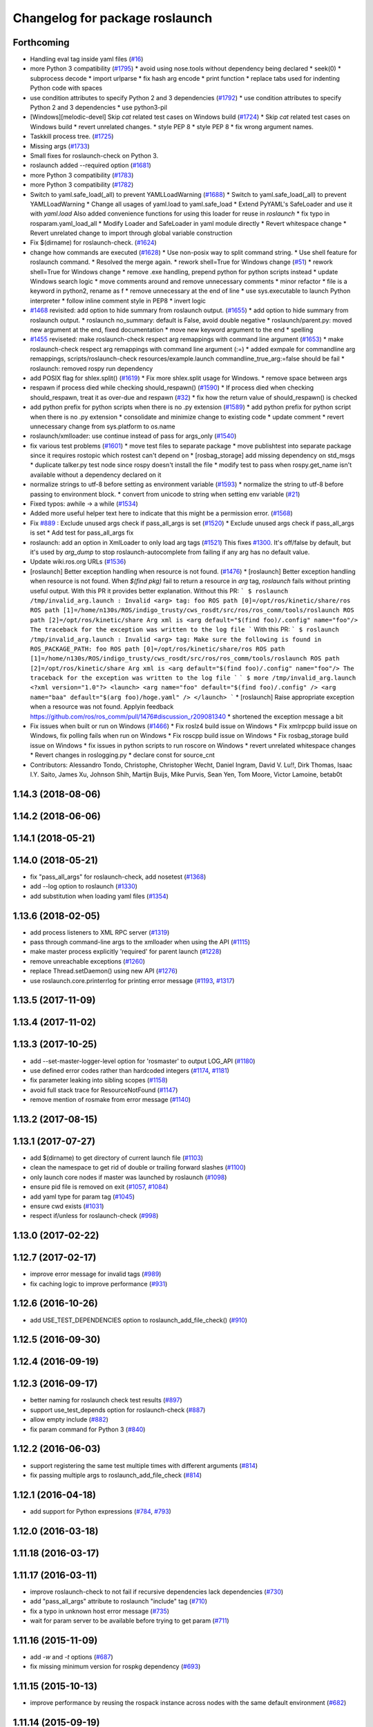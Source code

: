 ^^^^^^^^^^^^^^^^^^^^^^^^^^^^^^^
Changelog for package roslaunch
^^^^^^^^^^^^^^^^^^^^^^^^^^^^^^^

Forthcoming
-----------
* Handling eval tag inside yaml files (`#16 <https://github.com/locusrobotics/ros_comm/issues/16>`_)
* more Python 3 compatibility (`#1795 <https://github.com/locusrobotics/ros_comm/issues/1795>`_)
  * avoid using nose.tools without dependency being declared
  * seek(0)
  * subprocess decode
  * import urlparse
  * fix hash arg encode
  * print function
  * replace tabs used for indenting Python code with spaces
* use condition attributes to specify Python 2 and 3 dependencies (`#1792 <https://github.com/locusrobotics/ros_comm/issues/1792>`_)
  * use condition attributes to specify Python 2 and 3 dependencies
  * use python3-pil
* [Windows][melodic-devel] Skip `cat` related test cases on Windows build (`#1724 <https://github.com/locusrobotics/ros_comm/issues/1724>`_)
  * Skip `cat` related test cases on Windows build
  * revert unrelated changes.
  * style PEP 8
  * style PEP 8
  * fix wrong argument names.
* Taskkill process tree. (`#1725 <https://github.com/locusrobotics/ros_comm/issues/1725>`_)
* Missing args (`#1733 <https://github.com/locusrobotics/ros_comm/issues/1733>`_)
* Small fixes for roslaunch-check on Python 3.
* roslaunch added --required option (`#1681 <https://github.com/locusrobotics/ros_comm/issues/1681>`_)
* more Python 3 compatibility (`#1783 <https://github.com/locusrobotics/ros_comm/issues/1783>`_)
* more Python 3 compatibility (`#1782 <https://github.com/locusrobotics/ros_comm/issues/1782>`_)
* Switch to yaml.safe_load(_all) to prevent YAMLLoadWarning (`#1688 <https://github.com/locusrobotics/ros_comm/issues/1688>`_)
  * Switch to yaml.safe_load(_all) to prevent YAMLLoadWarning
  * Change all usages of yaml.load to yaml.safe_load
  * Extend PyYAML's SafeLoader and use it with `yaml.load`
  Also added convenience functions for using this loader for reuse in
  `roslaunch`
  * fix typo in rosparam.yaml_load_all
  * Modify Loader and SafeLoader in yaml module directly
  * Revert whitespace change
  * Revert unrelated change to import through global variable construction
* Fix $(dirname) for roslaunch-check. (`#1624 <https://github.com/locusrobotics/ros_comm/issues/1624>`_)
* change how commands are executed (`#1628 <https://github.com/locusrobotics/ros_comm/issues/1628>`_)
  * Use non-posix way to split command string.
  * Use shell feature for roslaunch command.
  * Resolved the merge again.
  * rework shell=True for Windows change (`#51 <https://github.com/locusrobotics/ros_comm/issues/51>`_)
  * rework shell=True for Windows change
  * remove .exe handling, prepend python for python scripts instead
  * update Windows search logic
  * move comments around and remove unnecessary comments
  * minor refactor
  * file is a keyword in python2, rename as f
  * remove unnecessary \ at the end of line
  * use sys.executable to launch Python interpreter
  * follow inline comment style in PEP8
  * invert logic
* `#1468 <https://github.com/locusrobotics/ros_comm/issues/1468>`_ revisited: add option to hide summary from roslaunch output. (`#1655 <https://github.com/locusrobotics/ros_comm/issues/1655>`_)
  * add option to hide summary from roslaunch output.
  * roslaunch no_summary: default is False, avoid double negative
  * roslaunch/parent.py: moved new argument at the end, fixed documentation
  * move new keyword argument to the end
  * spelling
* `#1455 <https://github.com/locusrobotics/ros_comm/issues/1455>`_ reviseted: make roslaunch-check respect arg remappings with command line argument (`#1653 <https://github.com/locusrobotics/ros_comm/issues/1653>`_)
  * make roslaunch-check respect arg remappings with command line argument (:=)
  * added exmpale for commandline arg remappings,
  scripts/roslaunch-check resources/example.launch commandline_true_arg:=false should be fail
  * roslaunch: removed rospy run dependency
* add POSIX flag for shlex.split() (`#1619 <https://github.com/locusrobotics/ros_comm/issues/1619>`_)
  * Fix more shlex.split usage for Windows.
  * remove space between args
* respawn if process died while checking should_respawn() (`#1590 <https://github.com/locusrobotics/ros_comm/issues/1590>`_)
  * If process died when checking should_respawn, treat it as over-due and respawn (`#32 <https://github.com/locusrobotics/ros_comm/issues/32>`_)
  * fix how the return value of should_respawn() is checked
* add python prefix for python scripts when there is no .py extension (`#1589 <https://github.com/locusrobotics/ros_comm/issues/1589>`_)
  * add python prefix for python script when there is no .py extension
  * consolidate and minimize change to existing code
  * update comment
  * revert unnecessary change from sys.platform to os.name
* roslaunch/xmlloader: use continue instead of pass for args_only (`#1540 <https://github.com/locusrobotics/ros_comm/issues/1540>`_)
* fix various test problems (`#1601 <https://github.com/locusrobotics/ros_comm/issues/1601>`_)
  * move test files to separate package
  * move publishtest into separate package since it requires rostopic which rostest can't depend on
  * [rosbag_storage] add missing dependency on std_msgs
  * duplicate talker.py test node since rospy doesn't install the file
  * modify test to pass when rospy.get_name isn't available without a dependency declared on it
* normalize strings to utf-8 before setting as environment variable (`#1593 <https://github.com/locusrobotics/ros_comm/issues/1593>`_)
  * normalize the string to utf-8 before passing to environment block.
  * convert from unicode to string when setting env variable (`#21 <https://github.com/locusrobotics/ros_comm/issues/21>`_)
* Fixed typos: awhile -> a while (`#1534 <https://github.com/locusrobotics/ros_comm/issues/1534>`_)
* Added more useful helper text here to indicate that this might be a permission error. (`#1568 <https://github.com/locusrobotics/ros_comm/issues/1568>`_)
* Fix `#889 <https://github.com/locusrobotics/ros_comm/issues/889>`_ : Exclude unused args check if pass_all_args is set (`#1520 <https://github.com/locusrobotics/ros_comm/issues/1520>`_)
  * Exclude unused args check if pass_all_args is set
  * Add test for pass_all_args fix
* roslaunch: add an option in XmlLoader to only load arg tags (`#1521 <https://github.com/locusrobotics/ros_comm/issues/1521>`_)
  This fixes `#1300 <https://github.com/locusrobotics/ros_comm/issues/1300>`_. It's off/false by default, but it's used by `arg_dump`
  to stop roslaunch-autocomplete from failing if any arg has no default value.
* Update wiki.ros.org URLs (`#1536 <https://github.com/locusrobotics/ros_comm/issues/1536>`_)
* [roslaunch] Better exception handling when resource is not found. (`#1476 <https://github.com/locusrobotics/ros_comm/issues/1476>`_)
  * [roslaunch] Better exception handling when resource is not found.
  When `$(find pkg)` fail to return a resource in `arg` tag, `roslaunch` fails without printing useful output. With this PR it provides better explanation.
  Without this PR:
  ```
  $ roslaunch /tmp/invalid_arg.launch
  :
  Invalid <arg> tag: foo
  ROS path [0]=/opt/ros/kinetic/share/ros
  ROS path [1]=/home/n130s/ROS/indigo_trusty/cws_rosdt/src/ros/ros_comm/tools/roslaunch
  ROS path [2]=/opt/ros/kinetic/share
  Arg xml is <arg default="$(find foo)/.config" name="foo"/>
  The traceback for the exception was written to the log file
  ```
  With this PR:
  ```
  $ roslaunch /tmp/invalid_arg.launch
  :
  Invalid <arg> tag: Make sure the following is found in ROS_PACKAGE_PATH: foo
  ROS path [0]=/opt/ros/kinetic/share/ros
  ROS path [1]=/home/n130s/ROS/indigo_trusty/cws_rosdt/src/ros/ros_comm/tools/roslaunch
  ROS path [2]=/opt/ros/kinetic/share
  Arg xml is <arg default="$(find foo)/.config" name="foo"/>
  The traceback for the exception was written to the log file
  ```
  ```
  $ more /tmp/invalid_arg.launch
  <?xml version="1.0"?>
  <launch>
  <arg name="foo" default="$(find foo)/.config" />
  <arg name="baa" default="$(arg foo)/hoge.yaml" />
  </launch>
  ```
  * [roslaunch] Raise appropriate exception when a resource was not found.
  Applyin feedback https://github.com/ros/ros_comm/pull/1476#discussion_r209081340
  * shortened the exception message a bit
* Fix issues when built or run on Windows (`#1466 <https://github.com/locusrobotics/ros_comm/issues/1466>`_)
  * Fix roslz4 build issue on Windows
  * Fix xmlrpcpp build issue on Windows, fix polling fails when run on Windows
  * Fix roscpp build issue on Windows
  * Fix rosbag_storage build issue on Windows
  * fix issues in python scripts to run roscore on Windows
  * revert unrelated whitespace changes
  * Revert changes in roslogging.py
  * declare const for source_cnt
* Contributors: Alessandro Tondo, Christophe, Christopher Wecht, Daniel Ingram, David V. Lu!!, Dirk Thomas, Isaac I.Y. Saito, James Xu, Johnson Shih, Martijn Buijs, Mike Purvis, Sean Yen, Tom Moore, Victor Lamoine, betab0t

1.14.3 (2018-08-06)
-------------------

1.14.2 (2018-06-06)
-------------------

1.14.1 (2018-05-21)
-------------------

1.14.0 (2018-05-21)
-------------------
* fix "pass_all_args" for roslaunch-check, add nosetest (`#1368 <https://github.com/ros/ros_comm/issues/1368>`_)
* add --log option to roslaunch (`#1330 <https://github.com/ros/ros_comm/issues/1330>`_)
* add substitution when loading yaml files (`#1354 <https://github.com/ros/ros_comm/issues/1354>`_)

1.13.6 (2018-02-05)
-------------------
* add process listeners to XML RPC server (`#1319 <https://github.com/ros/ros_comm/issues/1319>`_)
* pass through command-line args to the xmlloader when using the API (`#1115 <https://github.com/ros/ros_comm/issues/1115>`_)
* make master process explicitly 'required' for parent launch (`#1228 <https://github.com/ros/ros_comm/issues/1228>`_)
* remove unreachable exceptions (`#1260 <https://github.com/ros/ros_comm/issues/1260>`_)
* replace Thread.setDaemon() using new API (`#1276 <https://github.com/ros/ros_comm/issues/1276>`_)
* use roslaunch.core.printerrlog for printing error message (`#1193 <https://github.com/ros/ros_comm/issues/1193>`_, `#1317 <https://github.com/ros/ros_comm/issues/1317>`_)

1.13.5 (2017-11-09)
-------------------

1.13.4 (2017-11-02)
-------------------

1.13.3 (2017-10-25)
-------------------
* add --set-master-logger-level option for 'rosmaster' to output LOG_API (`#1180 <https://github.com/ros/ros_comm/issues/1180>`_)
* use defined error codes rather than hardcoded integers (`#1174 <https://github.com/ros/ros_comm/issues/1174>`_, `#1181 <https://github.com/ros/ros_comm/issues/1181>`_)
* fix parameter leaking into sibling scopes (`#1158 <https://github.com/ros/ros_comm/issues/1158>`_)
* avoid full stack trace for ResourceNotFound (`#1147 <https://github.com/ros/ros_comm/issues/1147>`_)
* remove mention of rosmake from error message (`#1140 <https://github.com/ros/ros_comm/issues/1140>`_)

1.13.2 (2017-08-15)
-------------------

1.13.1 (2017-07-27)
-------------------
* add $(dirname) to get directory of current launch file (`#1103 <https://github.com/ros/ros_comm/pull/1103>`_)
* clean the namespace to get rid of double or trailing forward slashes (`#1100 <https://github.com/ros/ros_comm/issues/1100>`_)
* only launch core nodes if master was launched by roslaunch (`#1098 <https://github.com/ros/ros_comm/pull/1098>`_)
* ensure pid file is removed on exit (`#1057 <https://github.com/ros/ros_comm/pull/1057>`_, `#1084 <https://github.com/ros/ros_comm/pull/1084>`_)
* add yaml type for param tag (`#1045 <https://github.com/ros/ros_comm/issues/1045>`_)
* ensure cwd exists (`#1031 <https://github.com/ros/ros_comm/pull/1031>`_)
* respect if/unless for roslaunch-check (`#998 <https://github.com/ros/ros_comm/pull/998>`_)

1.13.0 (2017-02-22)
-------------------

1.12.7 (2017-02-17)
-------------------
* improve error message for invalid tags (`#989 <https://github.com/ros/ros_comm/pull/989>`_)
* fix caching logic to improve performance (`#931 <https://github.com/ros/ros_comm/pull/931>`_)

1.12.6 (2016-10-26)
-------------------
* add USE_TEST_DEPENDENCIES option to roslaunch_add_file_check() (`#910 <https://github.com/ros/ros_comm/pull/910>`_)

1.12.5 (2016-09-30)
-------------------

1.12.4 (2016-09-19)
-------------------

1.12.3 (2016-09-17)
-------------------
* better naming for roslaunch check test results (`#897 <https://github.com/ros/ros_comm/pull/897>`_)
* support use_test_depends option for roslaunch-check (`#887 <https://github.com/ros/ros_comm/pull/887>`_)
* allow empty include (`#882 <https://github.com/ros/ros_comm/pull/882>`_)
* fix param command for Python 3 (`#840 <https://github.com/ros/ros_comm/pull/840>`_)

1.12.2 (2016-06-03)
-------------------
* support registering the same test multiple times with different arguments (`#814 <https://github.com/ros/ros_comm/pull/814>`_)
* fix passing multiple args to roslaunch_add_file_check (`#814 <https://github.com/ros/ros_comm/pull/814>`_)

1.12.1 (2016-04-18)
-------------------
* add support for Python expressions (`#784 <https://github.com/ros/ros_comm/pull/784>`_, `#793 <https://github.com/ros/ros_comm/pull/793>`_)

1.12.0 (2016-03-18)
-------------------

1.11.18 (2016-03-17)
--------------------

1.11.17 (2016-03-11)
--------------------
* improve roslaunch-check to not fail if recursive dependencies lack dependencies (`#730 <https://github.com/ros/ros_comm/pull/730>`_)
* add "pass_all_args" attribute to roslaunch "include" tag (`#710 <https://github.com/ros/ros_comm/pull/710>`_)
* fix a typo in unknown host error message (`#735 <https://github.com/ros/ros_comm/pull/735>`_)
* wait for param server to be available before trying to get param (`#711 <https://github.com/ros/ros_comm/pull/711>`_)

1.11.16 (2015-11-09)
--------------------
* add `-w` and `-t` options (`#687 <https://github.com/ros/ros_comm/pull/687>`_)
* fix missing minimum version for rospkg dependency (`#693 <https://github.com/ros/ros_comm/issues/693>`_)

1.11.15 (2015-10-13)
--------------------
* improve performance by reusing the rospack instance across nodes with the same default environment (`#682 <https://github.com/ros/ros_comm/pull/682>`_)

1.11.14 (2015-09-19)
--------------------
* add more information when test times out

1.11.13 (2015-04-28)
--------------------

1.11.12 (2015-04-27)
--------------------

1.11.11 (2015-04-16)
--------------------

1.11.10 (2014-12-22)
--------------------
* fix exception at roscore startup if python has IPv6 disabled (`#515 <https://github.com/ros/ros_comm/issues/515>`_)
* fix error handling (`#516 <https://github.com/ros/ros_comm/pull/516>`_)
* fix compatibility with paramiko 1.10.0 (`#498 <https://github.com/ros/ros_comm/pull/498>`_)

1.11.9 (2014-08-18)
-------------------
* fix usage of logger before it is initialized (`#490 <https://github.com/ros/ros_comm/issues/490>`_) (regression from 1.11.6)

1.11.8 (2014-08-04)
-------------------
* remove implicit rostest dependency and use rosunit instead (`#475 <https://github.com/ros/ros_comm/issues/475>`_)
* accept stdin input alongside files (`#472 <https://github.com/ros/ros_comm/issues/472>`_)

1.11.7 (2014-07-18)
-------------------
* fix the ROS_MASTER_URI environment variable logic on Windows (`#2 <https://github.com/windows/ros_comm/issues/2>`_)

1.11.6 (2014-07-10)
-------------------
* fix printing of non-ascii roslaunch parameters (`#454 <https://github.com/ros/ros_comm/issues/454>`_)
* add respawn_delay attribute to node tag in roslaunch (`#446 <https://github.com/ros/ros_comm/issues/446>`_)
* write traceback for exceptions in roslaunch to log file

1.11.5 (2014-06-24)
-------------------

1.11.4 (2014-06-16)
-------------------
* fix handling of if/unless attributes on args (`#437 <https://github.com/ros/ros_comm/issues/437>`_)
* improve parameter printing in roslaunch (`#89 <https://github.com/ros/ros_comm/issues/89>`_)
* Python 3 compatibility (`#426 <https://github.com/ros/ros_comm/issues/426>`_, `#427 <https://github.com/ros/ros_comm/issues/427>`_, `#429 <https://github.com/ros/ros_comm/issues/429>`_)

1.11.3 (2014-05-21)
-------------------

1.11.2 (2014-05-08)
-------------------

1.11.1 (2014-05-07)
-------------------
* fix roslaunch anonymous function to generate the same output for the same input (`#297 <https://github.com/ros/ros_comm/issues/297>`_)
* add doc attribute to roslaunch arg tags (`#379 <https://github.com/ros/ros_comm/issues/379>`_)
* print parameter values in roslaunch (`#89 <https://github.com/ros/ros_comm/issues/89>`_)
* add architecture_independent flag in package.xml (`#391 <https://github.com/ros/ros_comm/issues/391>`_)

1.11.0 (2014-03-04)
-------------------
* use catkin_install_python() to install Python scripts (`#361 <https://github.com/ros/ros_comm/issues/361>`_)

1.10.0 (2014-02-11)
-------------------
* add optional DEPENDENCIES argument to roslaunch_add_file_check()
* add explicit run dependency (`#347 <https://github.com/ros/ros_comm/issues/347>`_)

1.9.54 (2014-01-27)
-------------------
* add missing run/test dependencies on rosbuild to get ROS_ROOT environment variable

1.9.53 (2014-01-14)
-------------------

1.9.52 (2014-01-08)
-------------------

1.9.51 (2014-01-07)
-------------------
* fix roslaunch-check for unreleased wet dependencies (`#332 <https://github.com/ros/ros_comm/issues/332>`_)

1.9.50 (2013-10-04)
-------------------
* add option to disable terminal title setting
* fix roslaunch-check to handle more complex launch files

1.9.49 (2013-09-16)
-------------------

1.9.48 (2013-08-21)
-------------------
* update roslaunch to support ROS_NAMESPACE (`#58 <https://github.com/ros/ros_comm/issues/58>`_)
* make roslaunch relocatable (`ros/catkin#490 <https://github.com/ros/catkin/issues/490>`_)
* change roslaunch resolve order (`#256 <https://github.com/ros/ros_comm/issues/256>`_)
* fix roslaunch check script in install space (`#257 <https://github.com/ros/ros_comm/issues/257>`_)

1.9.47 (2013-07-03)
-------------------
* improve roslaunch completion to include launch file arguments (`#230 <https://github.com/ros/ros_comm/issues/230>`_)
* check for CATKIN_ENABLE_TESTING to enable configure without tests

1.9.46 (2013-06-18)
-------------------
* add CMake function roslaunch_add_file_check() (`#241 <https://github.com/ros/ros_comm/issues/241>`_)

1.9.45 (2013-06-06)
-------------------
* modified roslaunch $(find PKG) to consider path behind it for resolve strategy (`#233 <https://github.com/ros/ros_comm/pull/233>`_)
* add boolean attribute 'subst_value' to rosparam tag in launch files (`#218 <https://github.com/ros/ros_comm/issues/218>`_)
* add command line parameter to print out launch args
* fix missing import in arg_dump.py

1.9.44 (2013-03-21)
-------------------
* fix 'roslaunch --files' with non-unique anononymous ids (`#186 <https://github.com/ros/ros_comm/issues/186>`_)
* fix ROS_MASTER_URI for Windows

1.9.43 (2013-03-13)
-------------------
* implement process killer for Windows

1.9.42 (2013-03-08)
-------------------
* add option --skip-log-check (`#133 <https://github.com/ros/ros_comm/issues/133>`_)
* update API doc to list raised exceptions in config.py
* fix invocation of Python scripts under Windows (`#54 <https://github.com/ros/ros_comm/issues/54>`_)

1.9.41 (2013-01-24)
-------------------
* improve performance of $(find ...)

1.9.40 (2013-01-13)
-------------------
* fix 'roslaunch --pid=' when pointing to ROS_HOME but folder does not exist (`#43 <https://github.com/ros/ros_comm/issues/43>`_)
* fix 'roslaunch --pid=' to use shell expansion for the pid value (`#44 <https://github.com/ros/ros_comm/issues/44>`_)

1.9.39 (2012-12-29)
-------------------
* first public release for Groovy
